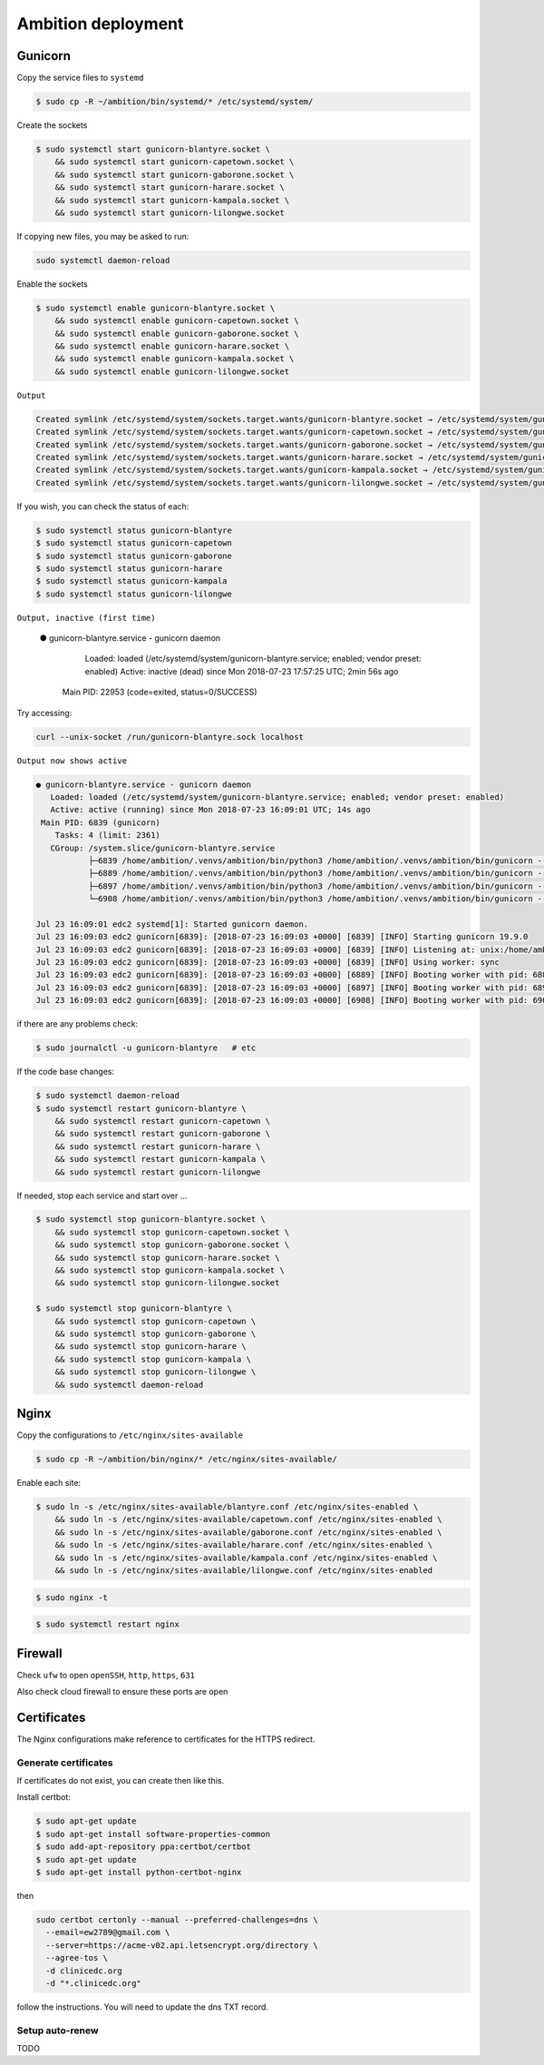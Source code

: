 Ambition deployment
-------------------


Gunicorn
========

Copy the service files to ``systemd``

.. code-block:: bash

	$ sudo cp -R ~/ambition/bin/systemd/* /etc/systemd/system/

Create the sockets

.. code-block:: bash

	$ sudo systemctl start gunicorn-blantyre.socket \
	    && sudo systemctl start gunicorn-capetown.socket \
	    && sudo systemctl start gunicorn-gaborone.socket \
	    && sudo systemctl start gunicorn-harare.socket \
	    && sudo systemctl start gunicorn-kampala.socket \
	    && sudo systemctl start gunicorn-lilongwe.socket

If copying new files, you may be asked to run:

.. code-block:: bash

	sudo systemctl daemon-reload

Enable the sockets

.. code-block:: bash

	$ sudo systemctl enable gunicorn-blantyre.socket \
	    && sudo systemctl enable gunicorn-capetown.socket \
	    && sudo systemctl enable gunicorn-gaborone.socket \
	    && sudo systemctl enable gunicorn-harare.socket \
	    && sudo systemctl enable gunicorn-kampala.socket \
	    && sudo systemctl enable gunicorn-lilongwe.socket

``Output``

.. code-block:: bash

	Created symlink /etc/systemd/system/sockets.target.wants/gunicorn-blantyre.socket → /etc/systemd/system/gunicorn-blantyre.socket.
	Created symlink /etc/systemd/system/sockets.target.wants/gunicorn-capetown.socket → /etc/systemd/system/gunicorn-capetown.socket.
	Created symlink /etc/systemd/system/sockets.target.wants/gunicorn-gaborone.socket → /etc/systemd/system/gunicorn-gaborone.socket.
	Created symlink /etc/systemd/system/sockets.target.wants/gunicorn-harare.socket → /etc/systemd/system/gunicorn-harare.socket.
	Created symlink /etc/systemd/system/sockets.target.wants/gunicorn-kampala.socket → /etc/systemd/system/gunicorn-kampala.socket.
	Created symlink /etc/systemd/system/sockets.target.wants/gunicorn-lilongwe.socket → /etc/systemd/system/gunicorn-lilongwe.socket.


If you wish, you can check the status of each:

.. code-block:: bash

	$ sudo systemctl status gunicorn-blantyre
	$ sudo systemctl status gunicorn-capetown
	$ sudo systemctl status gunicorn-gaborone
	$ sudo systemctl status gunicorn-harare
	$ sudo systemctl status gunicorn-kampala
	$ sudo systemctl status gunicorn-lilongwe

``Output, inactive (first time)``


	● gunicorn-blantyre.service - gunicorn daemon
	   Loaded: loaded (/etc/systemd/system/gunicorn-blantyre.service; enabled; vendor preset: enabled)
	   Active: inactive (dead) since Mon 2018-07-23 17:57:25 UTC; 2min 56s ago
	 Main PID: 22953 (code=exited, status=0/SUCCESS)

Try accessing:

.. code-block:: bash

	curl --unix-socket /run/gunicorn-blantyre.sock localhost

``Output now shows active``

.. code-block:: bash

	● gunicorn-blantyre.service - gunicorn daemon
	   Loaded: loaded (/etc/systemd/system/gunicorn-blantyre.service; enabled; vendor preset: enabled)
	   Active: active (running) since Mon 2018-07-23 16:09:01 UTC; 14s ago
	 Main PID: 6839 (gunicorn)
	    Tasks: 4 (limit: 2361)
	   CGroup: /system.slice/gunicorn-blantyre.service
	           ├─6839 /home/ambition/.venvs/ambition/bin/python3 /home/ambition/.venvs/ambition/bin/gunicorn --access-logfile - --workers 3 --bind unix:/home/ambition/
	           ├─6889 /home/ambition/.venvs/ambition/bin/python3 /home/ambition/.venvs/ambition/bin/gunicorn --access-logfile - --workers 3 --bind unix:/home/ambition/
	           ├─6897 /home/ambition/.venvs/ambition/bin/python3 /home/ambition/.venvs/ambition/bin/gunicorn --access-logfile - --workers 3 --bind unix:/home/ambition/
	           └─6908 /home/ambition/.venvs/ambition/bin/python3 /home/ambition/.venvs/ambition/bin/gunicorn --access-logfile - --workers 3 --bind unix:/home/ambition/

	Jul 23 16:09:01 edc2 systemd[1]: Started gunicorn daemon.
	Jul 23 16:09:03 edc2 gunicorn[6839]: [2018-07-23 16:09:03 +0000] [6839] [INFO] Starting gunicorn 19.9.0
	Jul 23 16:09:03 edc2 gunicorn[6839]: [2018-07-23 16:09:03 +0000] [6839] [INFO] Listening at: unix:/home/ambition/ambition/gunicorn-blantyre.sock (6839)
	Jul 23 16:09:03 edc2 gunicorn[6839]: [2018-07-23 16:09:03 +0000] [6839] [INFO] Using worker: sync
	Jul 23 16:09:03 edc2 gunicorn[6839]: [2018-07-23 16:09:03 +0000] [6889] [INFO] Booting worker with pid: 6889
	Jul 23 16:09:03 edc2 gunicorn[6839]: [2018-07-23 16:09:03 +0000] [6897] [INFO] Booting worker with pid: 6897
	Jul 23 16:09:03 edc2 gunicorn[6839]: [2018-07-23 16:09:03 +0000] [6908] [INFO] Booting worker with pid: 6908


if there are any problems check:
	
.. code-block:: bash

	$ sudo journalctl -u gunicorn-blantyre   # etc

If the code base changes:

.. code-block:: bash

	$ sudo systemctl daemon-reload
	$ sudo systemctl restart gunicorn-blantyre \
  	    && sudo systemctl restart gunicorn-capetown \
	    && sudo systemctl restart gunicorn-gaborone \
	    && sudo systemctl restart gunicorn-harare \
	    && sudo systemctl restart gunicorn-kampala \
	    && sudo systemctl restart gunicorn-lilongwe

If needed, stop each service and start over ...

.. code-block:: bash

	$ sudo systemctl stop gunicorn-blantyre.socket \
  	    && sudo systemctl stop gunicorn-capetown.socket \
	    && sudo systemctl stop gunicorn-gaborone.socket \
	    && sudo systemctl stop gunicorn-harare.socket \
	    && sudo systemctl stop gunicorn-kampala.socket \
	    && sudo systemctl stop gunicorn-lilongwe.socket

	$ sudo systemctl stop gunicorn-blantyre \
  	    && sudo systemctl stop gunicorn-capetown \
	    && sudo systemctl stop gunicorn-gaborone \
	    && sudo systemctl stop gunicorn-harare \
	    && sudo systemctl stop gunicorn-kampala \
	    && sudo systemctl stop gunicorn-lilongwe \
	    && sudo systemctl daemon-reload


Nginx
=====

Copy the configurations to ``/etc/nginx/sites-available``

.. code-block:: bash

	$ sudo cp -R ~/ambition/bin/nginx/* /etc/nginx/sites-available/


Enable each site:

.. code-block:: bash

	$ sudo ln -s /etc/nginx/sites-available/blantyre.conf /etc/nginx/sites-enabled \
	    && sudo ln -s /etc/nginx/sites-available/capetown.conf /etc/nginx/sites-enabled \
	    && sudo ln -s /etc/nginx/sites-available/gaborone.conf /etc/nginx/sites-enabled \
	    && sudo ln -s /etc/nginx/sites-available/harare.conf /etc/nginx/sites-enabled \
	    && sudo ln -s /etc/nginx/sites-available/kampala.conf /etc/nginx/sites-enabled \
	    && sudo ln -s /etc/nginx/sites-available/lilongwe.conf /etc/nginx/sites-enabled


.. code-block:: bash

	$ sudo nginx -t

.. code-block:: bash

	$ sudo systemctl restart nginx

Firewall
========

Check ``ufw`` to open ``openSSH``, ``http``, ``https``, ``631``

Also check cloud firewall to ensure these ports are open


Certificates
============

The Nginx configurations make reference to certificates for the HTTPS redirect.

Generate certificates
+++++++++++++++++++++

If certificates do not exist, you can create then like this. 

Install certbot:

.. code-block:: bash

	$ sudo apt-get update
	$ sudo apt-get install software-properties-common
	$ sudo add-apt-repository ppa:certbot/certbot
	$ sudo apt-get update
	$ sudo apt-get install python-certbot-nginx 


then 

.. code-block:: bash

  sudo certbot certonly --manual --preferred-challenges=dns \
    --email=ew2789@gmail.com \
    --server=https://acme-v02.api.letsencrypt.org/directory \
    --agree-tos \
    -d clinicedc.org
    -d "*.clinicedc.org"

follow the instructions. You will need to update the dns TXT record.


Setup auto-renew
++++++++++++++++

TODO




